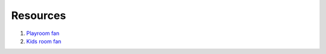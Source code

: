 Resources
===========

1. `Playroom fan <https://www.wayfair.com/lighting/pdp/hunter-fan-42-crestfield-5-blade-flush-mount-ceiling-fan-with-pull-chain-and-light-kit-included-htf3647.html?piid=32727860>`_

2. `Kids room fan <https://www.homedepot.com/p/Hunter-Newsome-52-in-Indoor-Fresh-White-Ceiling-Fan-with-Three-Light-Kit-53316/206941793>`_